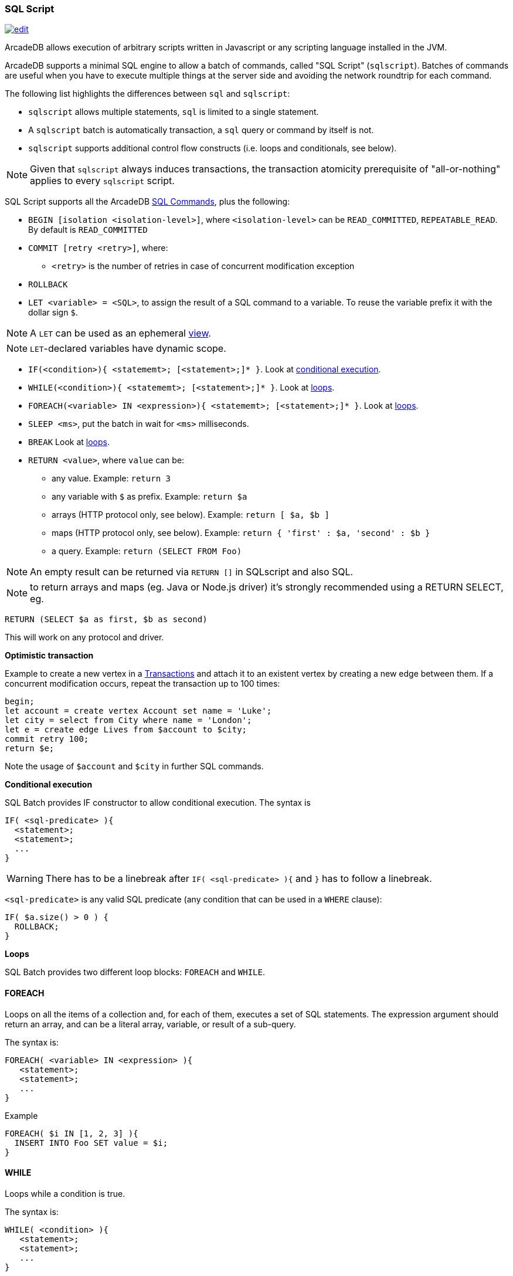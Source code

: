 [[sql-script]]
=== SQL Script

image:../images/edit.png[link="https://github.com/ArcadeData/arcadedb-docs/blob/main/src/main/asciidoc/sql/sql-script.adoc" float=right]

ArcadeDB allows execution of arbitrary scripts written in Javascript or any scripting language installed in the JVM.

ArcadeDB supports a minimal SQL engine to allow a batch of commands, called "SQL Script" (`sqlscript`).
Batches of commands are useful when you have to execute multiple things at the server side and avoiding the network roundtrip for each command.

The following list highlights the differences between `sql` and `sqlscript`:

* `sqlscript` allows multiple statements, `sql` is limited to a single statement.
* A `sqlscript` batch is automatically transaction, a `sql` query or command by itself is not.
* `sqlscript` supports additional control flow constructs (i.e. loops and conditionals, see below).

NOTE: Given that `sqlscript` always induces transactions,
      the transaction atomicity prerequisite of "all-or-nothing" applies to every `sqlscript` script.

SQL Script supports all the ArcadeDB <<sql-commands,SQL Commands>>, plus the following:

* `BEGIN [isolation &lt;isolation-level&gt;]`, where `&lt;isolation-level&gt;` can be `READ_COMMITTED`, `REPEATABLE_READ`. By default is `READ_COMMITTED`
* `COMMIT [retry &lt;retry&gt;]`, where:
** `&lt;retry&gt;` is the number of retries in case of concurrent modification exception
* `ROLLBACK` 
* `LET &lt;variable&gt; = &lt;SQL&gt;`, to assign the result of a SQL command to a variable. To reuse the variable prefix it with the dollar sign `$`.

NOTE: A `LET` can be used as an ephemeral https://en.wikipedia.org/wiki/View_(SQL)[view].

NOTE: `LET`-declared variables have dynamic scope.

* `IF(&lt;condition&gt;){ &lt;statememt&gt;; [&lt;statement&gt;;]* }`. Look at <<conditional-execution,conditional execution>>.
* `WHILE(&lt;condition&gt;){ &lt;statememt&gt;; [&lt;statement&gt;;]* }`. Look at <<loops,loops>>.
* `FOREACH(&lt;variable&gt; IN &lt;expression&gt;){ &lt;statememt&gt;; [&lt;statement&gt;;]* }`. Look at <<loops,loops>>.
* `SLEEP &lt;ms&gt;`, put the batch in wait for `&lt;ms&gt;` milliseconds.
////
* `console.log &lt;text&gt;`, logs a message in the console. Context variables can be used with `${&lt;variable&gt;}`.
* `console.error &lt;text&gt;`, writes a message in the console's standard output. Context variables can be used with `${&lt;variable&gt;}`.
* `console.output &lt;text&gt;`, writes a message in the console's standard error. Context variables can be used with `${&lt;variable&gt;}`.
////
* `BREAK` Look at <<loops,loops>>.
* `RETURN <value>`, where `value` can be:
** any value. Example: `return 3`
** any variable with `$` as prefix. Example: `return $a`
** arrays (HTTP protocol only, see below). Example: `return [ $a, $b ]`
** maps (HTTP protocol only, see below). Example: `return { &#39;first&#39; : $a, &#39;second&#39; : $b }`
** a query. Example: `return (SELECT FROM Foo)`

NOTE: An empty result can be returned via `RETURN []` in SQLscript and also SQL.

NOTE: to return arrays and maps (eg. Java or Node.js driver) it's strongly recommended using a RETURN SELECT, eg. 

----
RETURN (SELECT $a as first, $b as second)
----

This will work on any protocol and driver.

*Optimistic transaction*

Example to create a new vertex in a <<transactions,Transactions>> and attach it to an existent vertex by creating a new edge between them. If a concurrent modification occurs, repeat the transaction up to 100 times:

[source,sql]
----
begin;
let account = create vertex Account set name = 'Luke';
let city = select from City where name = 'London';
let e = create edge Lives from $account to $city;
commit retry 100;
return $e;
----

Note the usage of `$account` and `$city` in further SQL commands.

[[conditional-execution]]
*Conditional execution*

SQL Batch provides IF constructor to allow conditional execution.
The syntax is

[source,sql]
----
IF( <sql-predicate> ){
  <statement>;
  <statement>;
  ...
}
----

WARNING: There has to be a linebreak after `IF( <sql-predicate> ){` and `}` has to follow a linebreak.

`&lt;sql-predicate&gt;` is any valid SQL predicate (any condition that can be used in a `WHERE` clause):

[source,sql]
----
IF( $a.size() > 0 ) {
  ROLLBACK;
}
----

[[loops]]
*Loops*

SQL Batch provides two different loop blocks: `FOREACH` and `WHILE`.

[discrete]
==== FOREACH

Loops on all the items of a collection and, for each of them, executes a set of SQL statements.
The expression argument should return an array, and can be a literal array, variable, or result of a sub-query.

The syntax is:

[source,sql]
----
FOREACH( <variable> IN <expression> ){
   <statement>;
   <statement>;
   ...
}
----

Example

[source,sql]
----
FOREACH( $i IN [1, 2, 3] ){
  INSERT INTO Foo SET value = $i;
}
----

[discrete]
==== WHILE

Loops while a condition is true.

The syntax is:

[source,sql]
----
WHILE( <condition> ){
   <statement>;
   <statement>;
   ...
}
----

Example

[source,sql]
----
LET $i = 0;
WHILE ($i < 10){
  INSERT INTO Foo SET value = $i;
  LET $i = $i + 1;
}
----

[discrete]
==== BREAK

`FOREACH` and `WHILE` loops can be conditionally interrupted using `BREAK`.

[source,sql]
----
FOREACH( $i IN [1, 2, 3] ){
  IF( $i >2 ){
    BREAK;
  }
  CONSOLE.log $i;
}
----

Example that computes the sum of amounts for customers until the amount is negative.

[source,sql]
----
LET total = 0;
FOREACH( $record IN (select from CustomerAccount) ){
  IF( record.amount < 0 ) {
    BREAK;
  }
  LET total = $total + record.amount;
}
RETURN $total;
----
